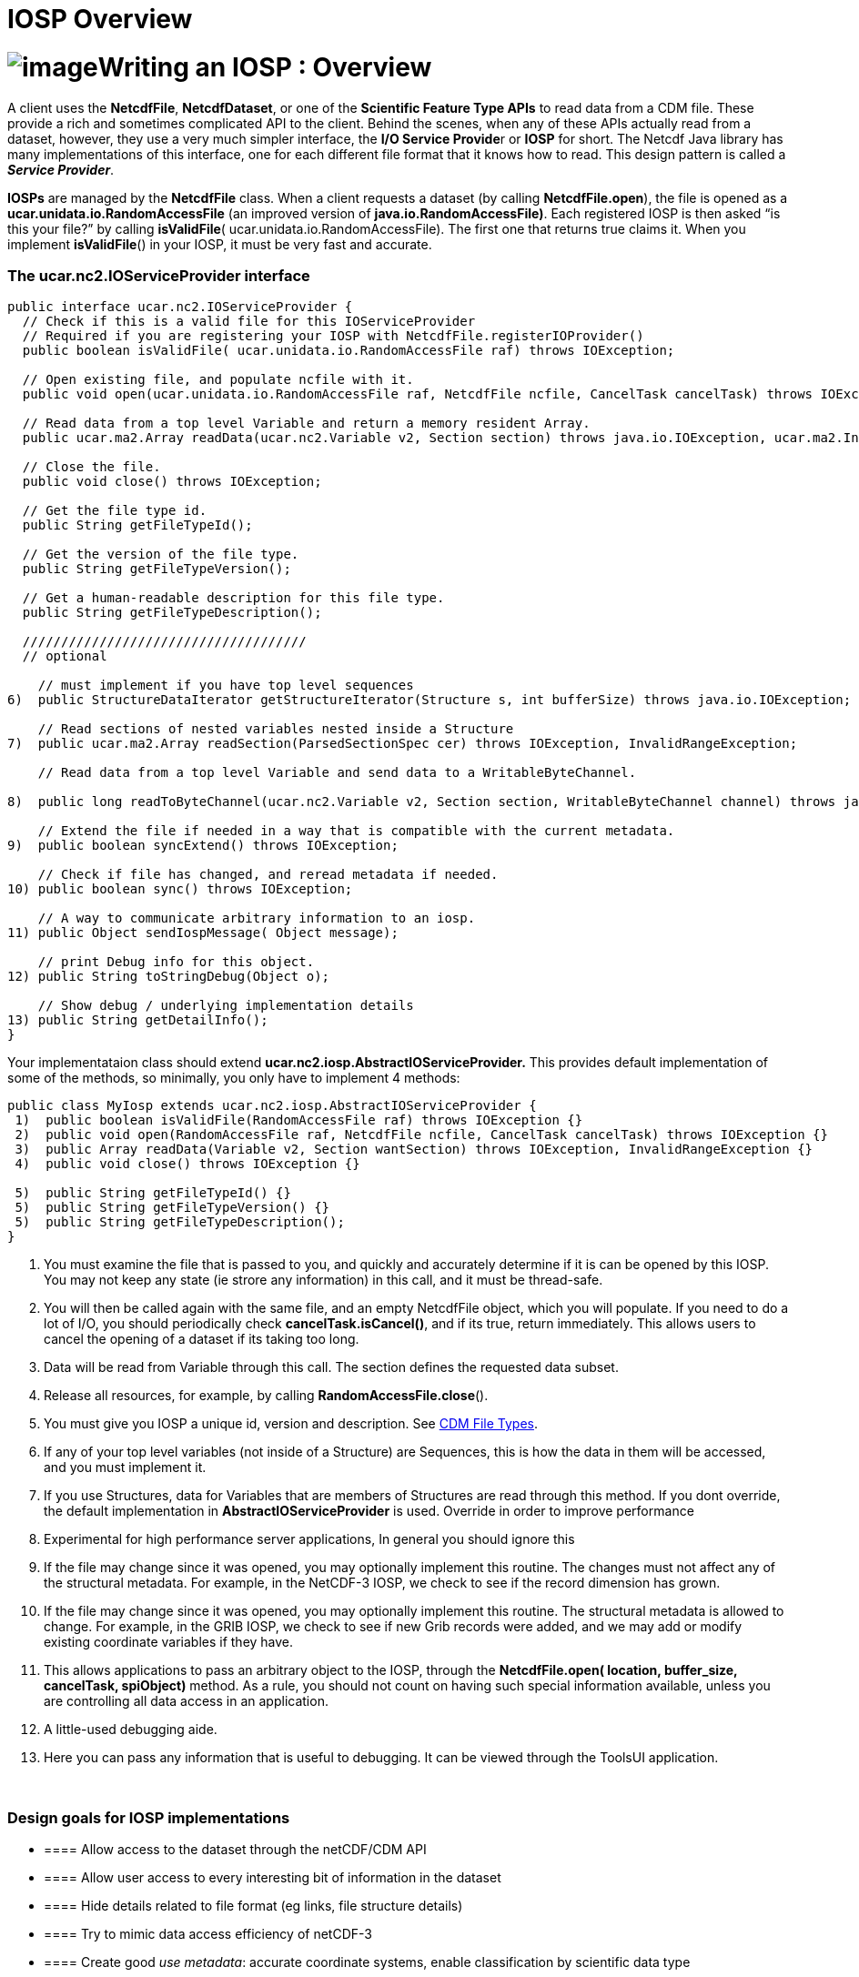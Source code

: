 :source-highlighter: coderay
[[threddsDocs]]


IOSP Overview
=============

= image:../netcdfBig.gif[image]Writing an IOSP : Overview

A client uses the **NetcdfFile**, **NetcdfDataset**, or one of the
*Scientific Feature Type APIs* to read data from a CDM file. These
provide a rich and sometimes complicated API to the client. Behind the
scenes, when any of these APIs actually read from a dataset, however,
they use a very much simpler interface, the **I/O Service Provide**r or
*IOSP* for short. The Netcdf Java library has many implementations of
this interface, one for each different file format that it knows how to
read. This design pattern is called a **_Service Provider_**.

*IOSPs* are managed by the *NetcdfFile* class. When a client requests a
dataset (by calling **NetcdfFile.open**), the file is opened as a
*ucar.unidata.io.RandomAccessFile* (an improved version of
**java.io.RandomAccessFile)**. Each registered IOSP is then asked ``is
this your file?'' by calling **isValidFile**(
ucar.unidata.io.RandomAccessFile). The first one that returns true
claims it. When you implement **isValidFile**() in your IOSP, it must be
very fast and accurate.

=== The *ucar.nc2.IOServiceProvider* interface

-----------------------------------------------------------------------------------------------------------------------------------------------------------------
public interface ucar.nc2.IOServiceProvider {
  // Check if this is a valid file for this IOServiceProvider
  // Required if you are registering your IOSP with NetcdfFile.registerIOProvider()
  public boolean isValidFile( ucar.unidata.io.RandomAccessFile raf) throws IOException;
  
  // Open existing file, and populate ncfile with it.
  public void open(ucar.unidata.io.RandomAccessFile raf, NetcdfFile ncfile, CancelTask cancelTask) throws IOException;
  
  // Read data from a top level Variable and return a memory resident Array.
  public ucar.ma2.Array readData(ucar.nc2.Variable v2, Section section) throws java.io.IOException, ucar.ma2.InvalidRangeException;
    
  // Close the file.
  public void close() throws IOException;
  
  // Get the file type id.
  public String getFileTypeId();

  // Get the version of the file type.
  public String getFileTypeVersion();

  // Get a human-readable description for this file type.
  public String getFileTypeDescription();

  /////////////////////////////////////
  // optional

    // must implement if you have top level sequences
6)  public StructureDataIterator getStructureIterator(Structure s, int bufferSize) throws java.io.IOException;

    // Read sections of nested variables nested inside a Structure
7)  public ucar.ma2.Array readSection(ParsedSectionSpec cer) throws IOException, InvalidRangeException;  

    // Read data from a top level Variable and send data to a WritableByteChannel.

8)  public long readToByteChannel(ucar.nc2.Variable v2, Section section, WritableByteChannel channel) throws java.io.IOException, ucar.ma2.InvalidRangeException;
  
    // Extend the file if needed in a way that is compatible with the current metadata.
9)  public boolean syncExtend() throws IOException;
  
    // Check if file has changed, and reread metadata if needed.
10) public boolean sync() throws IOException;
  
    // A way to communicate arbitrary information to an iosp.
11) public Object sendIospMessage( Object message);
  
    // print Debug info for this object.
12) public String toStringDebug(Object o);
  
    // Show debug / underlying implementation details 
13) public String getDetailInfo();
}
-----------------------------------------------------------------------------------------------------------------------------------------------------------------

Your implementataion class should extend
*ucar.nc2.iosp.AbstractIOServiceProvider.* This provides default
implementation of some of the methods, so minimally, you only have to
implement 4 methods:

-----------------------------------------------------------------------------------------------------------
public class MyIosp extends ucar.nc2.iosp.AbstractIOServiceProvider {
 1)  public boolean isValidFile(RandomAccessFile raf) throws IOException {}
 2)  public void open(RandomAccessFile raf, NetcdfFile ncfile, CancelTask cancelTask) throws IOException {}
 3)  public Array readData(Variable v2, Section wantSection) throws IOException, InvalidRangeException {}
 4)  public void close() throws IOException {}

 5)  public String getFileTypeId() {}
 5)  public String getFileTypeVersion() {}
 5)  public String getFileTypeDescription();
}
-----------------------------------------------------------------------------------------------------------

1.  You must examine the file that is passed to you, and quickly and
accurately determine if it is can be opened by this IOSP. You may not
keep any state (ie strore any information) in this call, and it must be
thread-safe.
2.  You will then be called again with the same file, and an empty
NetcdfFile object, which you will populate. If you need to do a lot of
I/O, you should periodically check **cancelTask.isCancel()**, and if its
true, return immediately. This allows users to cancel the opening of a
dataset if its taking too long.
3.  Data will be read from Variable through this call. The section
defines the requested data subset.
4.  Release all resources, for example, by calling
**RandomAccessFile.close**().
5.  You must give you IOSP a unique id, version and description. See
link:../reference/formats/FileTypes.adoc[CDM File Types].
6.  If any of your top level variables (not inside of a Structure) are
Sequences, this is how the data in them will be accessed, and you must
implement it.
7.  If you use Structures, data for Variables that are members of
Structures are read through this method. If you dont override, the
default implementation in *AbstractIOServiceProvider* is used. Override
in order to improve performance
8.  Experimental for high performance server applications, In general
you should ignore this
9.  If the file may change since it was opened, you may optionally
implement this routine. The changes must not affect any of the
structural metadata. For example, in the NetCDF-3 IOSP, we check to see
if the record dimension has grown.
10. If the file may change since it was opened, you may optionally
implement this routine. The structural metadata is allowed to change.
For example, in the GRIB IOSP, we check to see if new Grib records were
added, and we may add or modify existing coordinate variables if they
have.
11. This allows applications to pass an arbitrary object to the IOSP,
through the *NetcdfFile.open( location, buffer_size, cancelTask,
spiObject)* method. As a rule, you should not count on having such
special information available, unless you are controlling all data
access in an application.
12. A little-used debugging aide.
13. Here you can pass any information that is useful to debugging. It
can be viewed through the ToolsUI application.

 

=== Design goals for IOSP implementations

* ==== Allow access to the dataset through the netCDF/CDM API
* ==== Allow user access to every interesting bit of information in the
dataset
* ==== Hide details related to file format (eg links, file structure
details)
* ==== Try to mimic data access efficiency of netCDF-3
* ==== Create good _use_ __metadata__: accurate coordinate systems,
enable classification by scientific data type
* ==== Create good _discovery metadata_ in the global attributes: title,
creator, version, date created, etc.
* ==== Follow standards and good practices

 

=== Design issues for IOSP implementors

* ==== What are the netCDF objects to expose? Should I use netCDF-3 or
full netCDF4/CDM data model? Attributes vs Variables?
* ==== How do I make data access efficient? What are the common use
cases?
* ==== How much work should I do in the open() method? Can/should I
defer some processing?
* ==== Should I cache data arrays? Can I provide efficient strided
access?
* ==== What to do if dataset is not self contained : external tables,
hardcoding?

'''''

image:../nc.gif[image] This document is maintained by John Caron and was
last updated Feb 2011
